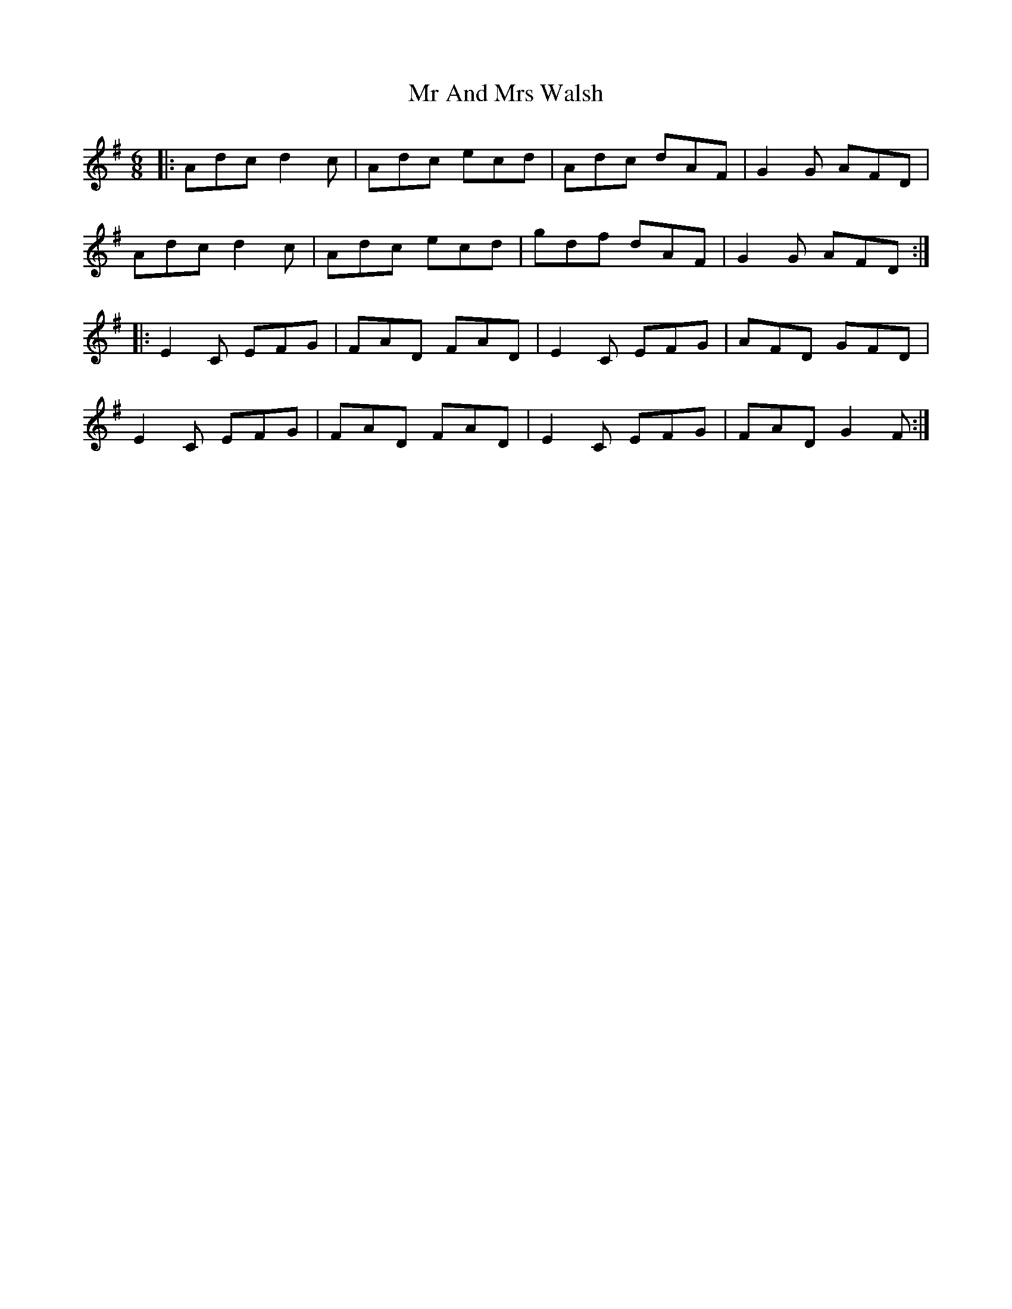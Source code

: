 X: 28056
T: Mr And Mrs Walsh
R: jig
M: 6/8
K: Adorian
|:Adc d2 c|Adc ecd|Adc dAF|G2 G AFD|
Adc d2 c|Adc ecd|gdf dAF|G2 G AFD:|
|:E2 C EFG|FAD FAD|E2 C EFG|AFD GFD|
E2 C EFG|FAD FAD|E2 C EFG|FAD G2 F:|


